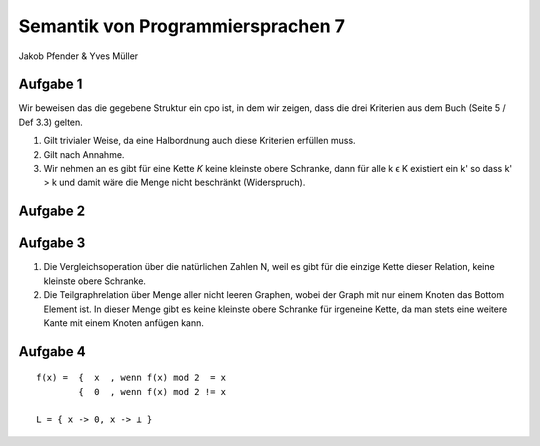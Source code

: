 Semantik von Programmiersprachen 7
==================================
Jakob Pfender & Yves Müller

Aufgabe 1
---------

Wir beweisen das die gegebene Struktur ein cpo ist, in dem wir zeigen, dass die
drei Kriterien aus dem Buch (Seite 5 / Def 3.3) gelten.

1. Gilt trivialer Weise, da eine Halbordnung auch diese Kriterien erfüllen muss.

2. Gilt nach Annahme.

3. Wir nehmen an es gibt für eine Kette *K* keine kleinste obere Schranke, dann
   für alle k ϵ K existiert ein k' so dass k' > k und damit wäre die Menge nicht
   beschränkt (Widerspruch).

Aufgabe 2
---------

.. image:: cpoTask2.jpg

Aufgabe 3
---------

1. Die Vergleichsoperation über die natürlichen Zahlen N, weil es gibt für die
   einzige Kette dieser Relation, keine kleinste obere Schranke.

2. Die Teilgraphrelation über Menge aller nicht leeren Graphen, wobei der Graph
   mit nur einem Knoten das Bottom Element ist. In dieser Menge gibt es keine
   kleinste obere Schranke für irgeneine Kette, da man stets eine weitere Kante
   mit einem Knoten anfügen kann.

Aufgabe 4
---------

::

    f(x) =  {  x  , wenn f(x) mod 2  = x
            {  0  , wenn f(x) mod 2 != x

    L = { x -> 0, x -> ⊥ }
